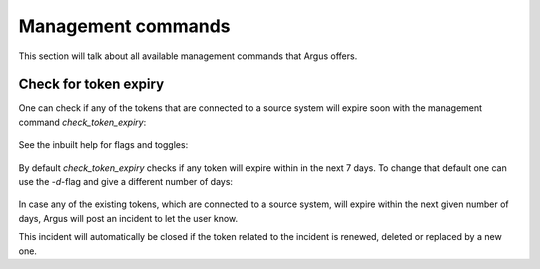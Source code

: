 .. _management-commands:

===================
Management commands
===================

This section will talk about all available management commands that Argus offers.

.. _check-token-expiry:

Check for token expiry
--------------------------------------------

One can check if any of the tokens that are connected to a source system will
expire soon with the management command `check_token_expiry`:

    .. code formatting:: console

        $ python manage.py check_token_expiry

See the inbuilt help for flags and toggles:

    .. code formatting:: console

        $ python manage.py check_token_expiry --help

By default `check_token_expiry` checks if any token will expire within in the
next 7 days. To change that default one can use the `-d`-flag and give a
different number of days:

    .. code formatting:: console

        $ python manage.py check_token_expiry -d 14

In case any of the existing tokens, which are connected to a source system,
will expire within the next given number of days, Argus will post an incident
to let the user know.

This incident will automatically be closed if the token related to the incident
is renewed, deleted or replaced by a new one.
